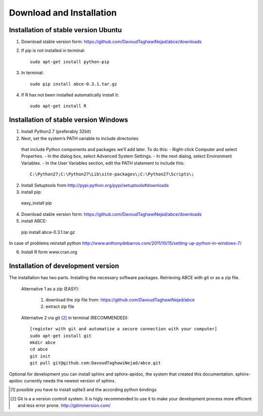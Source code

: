 Download and Installation
=========================



Installation of stable version Ubuntu
-------------------------------------

1. Download stable version form:  https://github.com/DavoudTaghawiNejad/abce/downloads
2. If pip is not installed in terminal::

    sudo apt-get install python-pip

3. In terminal::

    sudo pip install abce-0.3.1.tar.gz

4. If R has not been installed automatically install it::

    sudo apt-get install R




Installation of stable version Windows
--------------------------------------

1. Install Python2.7 (preferably 32bit)

2. Next, set the system’s PATH variable to include directories
  that include Python components and packages we’ll add later. To do this:
  - Right-click Computer and select Properties.
  - In the dialog box, select Advanced  System Settings.
  - In the next dialog, select Environment Variables.
  - In the User Variables section, edit the PATH statement to include this::

     C:\Python27;C:\Python27\Lib\site-packages\;C:\Python27\Scripts\;


2. Install Setuptools from http://pypi.python.org/pypi/setuptools#downloads
3. install pip::

  easy_install pip

4. Download stable version form:  https://github.com/DavoudTaghawiNejad/abce/downloads
5. install ABCE::

  pip install abce-0.3.1.tar.gz

In case of problems reinstall python
http://www.anthonydebarros.com/2011/10/15/setting-up-python-in-windows-7/

6. Install R form www.cran.org


Installation of development version
-----------------------------------

The installation has two parts. Installing the necessary software packages. Retrieving ABCE with git or as a zip file.

 Alternative 1 as a zip (EASY):

    1. download the zip file from: https://github.com/DavoudTaghawiNejad/abce
    2. extract zip file

 Alternative 2 via git [2]_ in terminal (RECOMMENDED)::

  [register with git and automatize a secure connection with your computer]
  sudo apt-get install git
  mkdir abce
  cd abce
  git init
  git pull git@github.com:DavoudTaghawiNejad/abce.git

Optional for development you can install sphinx and sphinx-apidoc,
the system that created this documentation.  sphinx-apidoc
currently needs the newest version of sphinx.

.. [1] possible you have to install sqlite3 and the according python bindings

.. [2] Git is a a version controll system. It is higly recommended to use it to make your development process more efficient and less error prone. http://gitimmersion.com/
